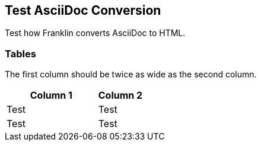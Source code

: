 == Test AsciiDoc Conversion

Test how Franklin converts AsciiDoc to HTML.

=== Tables

The first column should be twice as wide as the second column.

[cols="2,1"]
|===
|Column 1 |Column 2

|Test
|Test

|Test
|Test

|===

